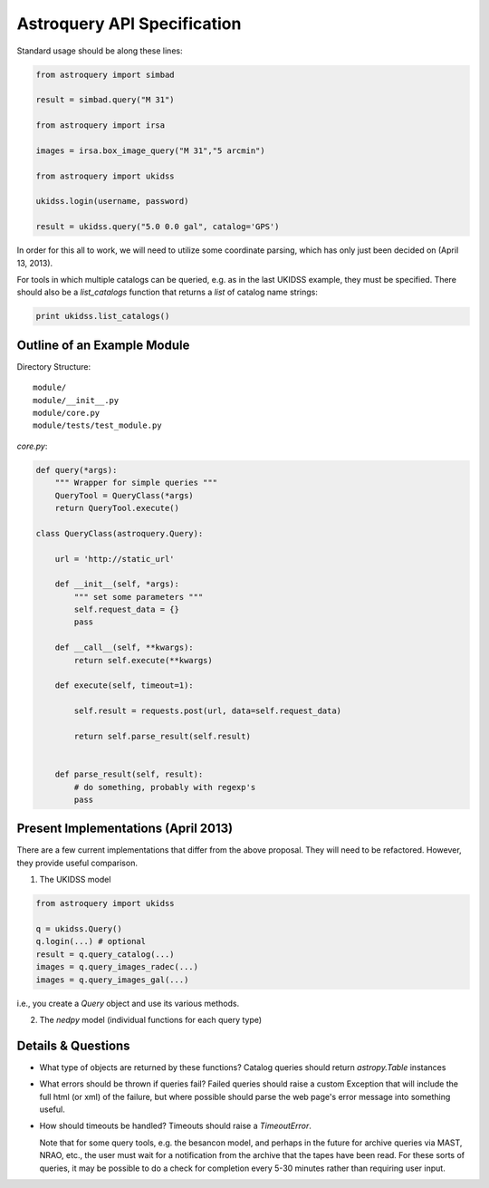 Astroquery API Specification
============================

Standard usage should be along these lines:

.. code-block:: python

    from astroquery import simbad

    result = simbad.query("M 31")

    from astroquery import irsa

    images = irsa.box_image_query("M 31","5 arcmin")

    from astroquery import ukidss

    ukidss.login(username, password)

    result = ukidss.query("5.0 0.0 gal", catalog='GPS')


In order for this all to work, we will need to utilize some coordinate parsing,
which has only just been decided on (April 13, 2013).

For tools in which multiple catalogs can be queried, e.g. as in the last UKIDSS
example, they must be specified.  There should also be a `list_catalogs`
function that returns a `list` of catalog name strings:

.. code-block:: python

    print ukidss.list_catalogs()

Outline of an Example Module
-----------------------------
Directory Structure::

    module/
    module/__init__.py
    module/core.py
    module/tests/test_module.py

`core.py`:

.. code-block:: python 

    def query(*args):
        """ Wrapper for simple queries """
        QueryTool = QueryClass(*args)
        return QueryTool.execute()

    class QueryClass(astroquery.Query):

        url = 'http://static_url'

        def __init__(self, *args):
            """ set some parameters """
            self.request_data = {}
            pass

        def __call__(self, **kwargs):
            return self.execute(**kwargs)

        def execute(self, timeout=1):

            self.result = requests.post(url, data=self.request_data)

            return self.parse_result(self.result)


        def parse_result(self, result):
            # do something, probably with regexp's
            pass


Present Implementations (April 2013)
------------------------------------

There are a few current implementations that differ from the above proposal.
They will need to be refactored.  However, they provide useful comparison.

1. The UKIDSS model

.. code-block:: python

    from astroquery import ukidss

    q = ukidss.Query()
    q.login(...) # optional
    result = q.query_catalog(...)
    images = q.query_images_radec(...)
    images = q.query_images_gal(...)

i.e., you create a `Query` object and use its various methods.  

2. The `nedpy` model (individual functions for each query type)

.. code-block:: python
    from astroquery import ned

    result = ned.query_object_name('M 31')
    result = ned.query_object_coordinate(ra,dec)

Details & Questions
-------------------

* What type of objects are returned by these functions?
  Catalog queries should return `astropy.Table` instances


* What errors should be thrown if queries fail?
  Failed queries should raise a custom Exception that will include the full
  html (or xml) of the failure, but where possible should parse the web page's
  error message into something useful.

* How should timeouts be handled?
  Timeouts should raise a `TimeoutError`.  
  
  Note that for some query tools, e.g.
  the besancon model, and perhaps in the future for archive queries via MAST, 
  NRAO, etc., the user must wait for a notification from the archive that the
  tapes have been read.  For these sorts of queries, it may be possible to
  do a check for completion every 5-30 minutes rather than requiring user input.
  
